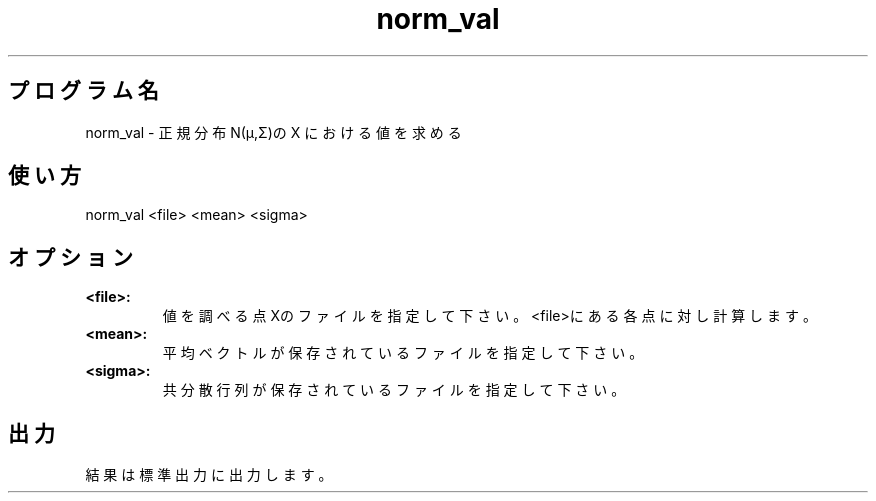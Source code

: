 .TH norm_val 1


.SH プログラム名
norm_val - 正規分布 N(μ,Σ)の X における値を求める


.SH 使い方
norm_val <file> <mean> <sigma>


.SH オプション
.TP
.br
.B
<file>:
値を調べる点Xのファイルを指定して下さい。<file>にある各点に対し計算します。
.TP
.br
.B
<mean>:
平均ベクトルが保存されているファイルを指定して下さい。
.TP
.br
.B
<sigma>:
共分散行列が保存されているファイルを指定して下さい。


.SH 出力
結果は標準出力に出力します。
